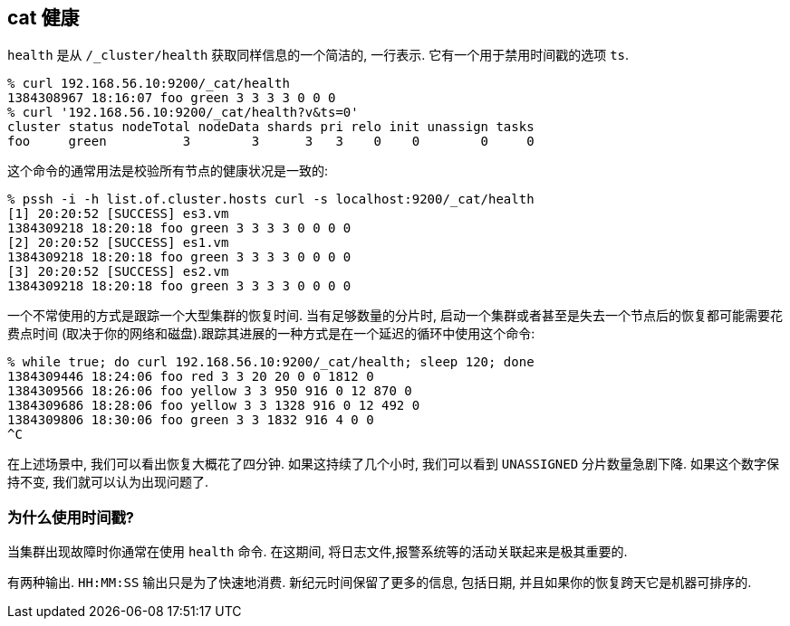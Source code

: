 [[cat-health]]
== cat 健康

`health` 是从 `/_cluster/health` 获取同样信息的一个简洁的, 一行表示. 它有一个用于禁用时间戳的选项 `ts`.

[source,sh]
--------------------------------------------------
% curl 192.168.56.10:9200/_cat/health
1384308967 18:16:07 foo green 3 3 3 3 0 0 0
% curl '192.168.56.10:9200/_cat/health?v&ts=0'
cluster status nodeTotal nodeData shards pri relo init unassign tasks
foo     green          3        3      3   3    0    0        0     0
--------------------------------------------------

这个命令的通常用法是校验所有节点的健康状况是一致的:

[source,sh]
--------------------------------------------------
% pssh -i -h list.of.cluster.hosts curl -s localhost:9200/_cat/health
[1] 20:20:52 [SUCCESS] es3.vm
1384309218 18:20:18 foo green 3 3 3 3 0 0 0 0
[2] 20:20:52 [SUCCESS] es1.vm
1384309218 18:20:18 foo green 3 3 3 3 0 0 0 0
[3] 20:20:52 [SUCCESS] es2.vm
1384309218 18:20:18 foo green 3 3 3 3 0 0 0 0
--------------------------------------------------

一个不常使用的方式是跟踪一个大型集群的恢复时间. 当有足够数量的分片时, 启动一个集群或者甚至是失去一个节点后的恢复都可能需要花费点时间 (取决于你的网络和磁盘).跟踪其进展的一种方式是在一个延迟的循环中使用这个命令:

[source,sh]
--------------------------------------------------
% while true; do curl 192.168.56.10:9200/_cat/health; sleep 120; done
1384309446 18:24:06 foo red 3 3 20 20 0 0 1812 0
1384309566 18:26:06 foo yellow 3 3 950 916 0 12 870 0
1384309686 18:28:06 foo yellow 3 3 1328 916 0 12 492 0
1384309806 18:30:06 foo green 3 3 1832 916 4 0 0
^C
--------------------------------------------------

在上述场景中, 我们可以看出恢复大概花了四分钟. 如果这持续了几个小时, 我们可以看到 `UNASSIGNED` 分片数量急剧下降. 如果这个数字保持不变, 我们就可以认为出现问题了.

[float]
[[timestamp]]
=== 为什么使用时间戳?

当集群出现故障时你通常在使用 `health` 命令. 在这期间, 将日志文件,报警系统等的活动关联起来是极其重要的.

有两种输出. `HH:MM:SS` 输出只是为了快速地消费. 新纪元时间保留了更多的信息, 包括日期, 并且如果你的恢复跨天它是机器可排序的.
